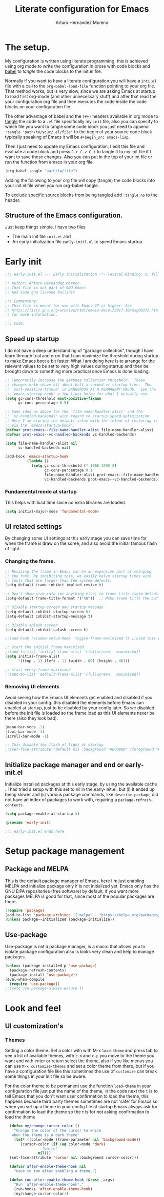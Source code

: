 #+title:	Literate configuration for Emacs
#+author:	Arturo Hernandez Moreno
#+property:	header-args :results silent :tangle "~/.config/emacs/init.el"
#+startup:	num
#+startup:	overview

* The setup.
My configuration is written using literate programming, this is
achieved using org mode  to write the configuration in prose with code
blocks and  [[https://orgmode.org/worg/org-contrib/babel/intro.html][babel]] to /tangle/ the  code blocks to the init.el file.

Normally  if you want to have a literate configuration you will have a
=inti.el= file with a call to the ~org-babel-load-file~ function
pointing to your org file. That method works, but is very slow, since
we are asking Emacs at startup to load first org-mode (and other
unnecessary stuff) and after that read the your configuration org file
and then executes the code inside the code blocks on your configuration
file. 

The other  advantage of babel and the  =(#+)= headers available in org mode
to [[https://orgmode.org/manual/Extracting-Source-Code.html][tangle]] the code to a =.el= file specifically my =init=   file, also
you can specify to which file you want to tangle some code block you
just need to append ~:tangle "path/to/your/.el/file"~ to the begin of
your source code block typically speaking of Emacs it will be
~#+begin_src emacs-lisp~.

Then I just need to update my Emacs configuration, I edit this file
and evaluate a code block and press =C-c C-v C-t= to tangle it to my
init file if I want to save those changes. Also you can put in the top
of your int file or run the function from emacs in your org file.

#+begin_src emacs-lisp :tangle no
(org-babel-tangle "path/to/file")
#+end_src

Adding the following to your org file will copy (tangle) the code blocks into your init.el file when you run org-babel-tangle.
#+begin_center
#+PROPERTY:	header-args :results silent :tangle "~/.config/emacs/init.el"
#+end_center

To exclude specific source blocks from being tangled add =:tangle no= to the header.

** Structure of the Emacs configuration.
Just keep things simple. I have two files
- The main init file =init.el= and
- An early initialization file =early-initl.el= to speed Emacs startup.
  
* Early init

#+begin_src emacs-lisp :tangle "early-init.el"
;;; early-init.el --- Early initialization -*- lexical-binding: t; fill-column: 80 -*-

;; Author: Arturo Hernandez Moreno
;; This file is not part of GNU Emacs
;; Add some gnu license bullshit

;;; Commentary:
;; This file is meant for use with Emacs 27 or higher. See
;; https://lists.gnu.org/archive/html/emacs-devel/2017-10/msg00372.html
;; for more information.

;;; Code:
#+end_src

** Speed up startup
I do not have a deep understanding of “garbage collection”, though I
have learn through trial and error that I can maximize the
threshold during startup to make Emacs boot a bit faster. What I am
doing here is to arrange for the relevant values to be set to very
high values during startup and then be brought down to something
more practical once Emacs is done loading.

#+begin_src emacs-lisp :tangle "early-init.el"
;; Temporarily increase the garbage collection threshold.  These
;; changes help shave off about half a second of startup time.  The
;; `most-positive-fixnum' is DANGEROUS AS A PERMANENT VALUE.  See the
;; `emacs-startup-hook' a few lines below for what I actually use.
(setq gc-cons-threshold most-positive-fixnum
      gc-cons-percentage 0.5)

;; Same idea as above for the `file-name-handler-alist' and the
;; `vc-handled-backends' with regard to startup speed optimization.
;; Here I am storing the default value with the intent of restoring it
;; via the `emacs-startup-hook'.
(defvar prot-emacs--file-name-handler-alist file-name-handler-alist)
(defvar prot-emacs--vc-handled-backends vc-handled-backends)

(setq file-name-handler-alist nil
      vc-handled-backends nil)

(add-hook 'emacs-startup-hook
          (lambda ()
            (setq gc-cons-threshold (* 1000 1000 8)
                  gc-cons-percentage 0.1
                  file-name-handler-alist prot-emacs--file-name-handler-alist
                  vc-handled-backends prot-emacs--vc-handled-backends)))
#+end_src

*** Fundamental mode at startup
This helps with load time since no extra libraries are loaded.

#+begin_src emacs-lisp :tangle "early-init.el"
(setq initial-major-mode 'fundamental-mode)
#+end_src

**  UI related settings
By changing some UI settings at this early stage you can save time for when the frame is draw on the
scree, and also avoid the initial famous flash of light.

*** Changing the frame.
#+begin_src emacs-lisp :tangle "early-init.el"
;; Resizing the frame in Emacs can be an expensive part of changing
;; the font. By inhibiting this, we easily halve startup times with
;; fonts that are larger than the system default.
(setq-default frame-inhibit-implied-resize t)

;; Don't show size info (or anything else) in frame title (setq-default frame-title-format "\n")
(setq-default frame-title-format '("%b"))  ;; Make frame title the buffer

;; Disable startup-screen and startup message
(setq-default inhibit-startup-screen t)
(setq-default inhibit-startup-message t)

;; Disable splash screen
(setq-default inhibit-splash-screen t)

;;(add-hook 'window-setup-hook 'toggle-frame-maximized t) ;;used this one because with the other the transparency is disabled if you maximized the window

;; start the initial frame maximized
;;(add-to-list 'initial-frame-alist '(fullscreen . maximized))
(setq initial-frame-alist
      '((top . 1) (left . 1) (width . 80) (height . 40)))

;; start every frame maximized
;;(add-to-list 'default-frame-alist '(fullscreen . maximized))

#+end_src

*** Removing UI elements
Avoid seeing how the Emacs UI elements get enabled and disabled if
you disabled in your config. this disabled the elements before Emacs
can enabled at startup, just to be disabled by your config later. So
we disabled before the init file is loaded so the frame load as this
UI elements never be there (also they look bad).

#+begin_src emacs-lisp :ptangle "early-init.el"
(menu-bar-mode -1)
(tool-bar-mode -1)
(scroll-bar-mode -1)

;; This disable the flash of light at startup
;;(set-face-attribute 'default nil :background "#000000" :foreground "#ffffff")
#+end_src

** Initialize package manager and end or early-init.el
Initialize installed packages at this early stage, by using the available cache .
I had tried a setup with this set to nil in the early-init.el, but (i) it ended up being slower and
(ii) various package commands, like =describe-package=, did not have an index of
packages to work with, requiring a =package-refresh-contents=.

#+begin_src emacs-lisp :tangle "early-init.el"
(setq package-enable-at-startup t)

(provide 'early-init)

;;; early-init.el ends here
#+end_src

* Setup package management
** Package and MELPA
This is the default package manager of Emacs. here I'm just enabling
MELPA and initialize package only if is not initialized yet.  Emacs
only has the GNU ElPA repositories (free software) by default, if you
want more packages MELPA is good for that, since most of the popular
packages are there.

#+begin_src emacs-lisp
(require 'package)
(add-to-list 'package-archives '("melpa" . "https://melpa.org/packages/") t)
(unless package--initialized (package-initialize))
#+end_src

** Use-package
Use-package is not a package manager, is a macro that allows you to
isolate package configuration also is looks very clean and help to
manage packages.

#+begin_src emacs-lisp
(unless (package-installed-p 'use-package)
  (package-refresh-contents)
  (package-install 'use-package))
(eval-when-compile
  (require 'use-package))
;;(setq use-package-always-ensure t)
#+end_src

* Look and feel
** UI customization's
*** Themes
Setting a color theme.  Set a color with with M-x =load-theme= and
press tab to see a list of available themes, with =c-n= and =c-p= you move
to the theme you want and with enter or return select the theme, also
if you like menus you can use =M-x customize-themes= and set a color
theme from there, but if you have a configuration file like this
sometimes the use of =customize= can break some things in your init
file so be aware.

For the color theme to be permanent use the function =load-theme= in
your configuration file just put the name of the theme, in the code
next the =t= is to tell Emacs that you don't want user confirmation to
load the theme, this happens because third party themes sometimes are
not 'safe' for Emacs so when you set up a theme in your config file
at startup Emacs always ask for confirmation to load the theme so the
=t= is for not asking confirmation to load the theme.

#+begin_src emacs-lisp
    (defun my/change-cursor-color ()
      "Change the color of the cursor to white
	 when the theme is a dark theme"
      (let* ((color-mode (frame-parameter nil 'background-mode))
	     (cursor-color (if (eq color-mode 'dark)
			       "white"
			     nil)))
	(set-face-attribute 'cursor nil :background cursor-color)))

    (defvar after-enable-theme-hook nil
      "Hook to run after enabling a theme.")

    (defun run-after-enable-theme-hook (&rest _args)
      "Run `after-enable-theme-hook'."
      (run-hooks 'after-enable-theme-hook)
      (my/change-cursor-color))

    (advice-add 'enable-theme :after #'run-after-enable-theme-hook)
    (add-hook 'after-init-hook #'run-after-enable-theme-hook)

    (defun my/load-theme (theme)
      "Custom `load-theme' function.
  This function disable all other themes you may have enabled"
      (interactive
       (list
	(intern (completing-read "Load custom theme: "
				 (mapcar #'symbol-name
					 (custom-available-themes))))))
      (if theme
	  (progn
	    (load-theme theme t)
	    (mapc #'disable-theme (cdr custom-enabled-themes)))
	(message "A theme is needed"))

      (customize-save-variable 'custom-enabled-themes custom-enabled-themes))

    ;;(setq modus-themes-mixed-fonts t)
    ;; Transparent background
    ;;(set-frame-parameter nil 'alpha-background 90)
    ;;(add-to-list 'default-frame-alist '(alpha-background . 90))
#+end_src

Remember if you have a theme enabled and you want to test other themes
with =load-theme= be aware that Emacs can enable multiple themes at
the same time, so you must disable the theme that you are already
using to not create sort like a mixture of both themes. You can do
this with M-x =disable-theme= and selecting the theme you want to
disable.

*** Fonts and faces
About the font, Emacs can display various fonts in various part of the
Emacs UI, so you can set a font for some buffers or set a font for the
mode line, or for the entire frame (in Emacs the 'window' of the program
is called frame, windows are the open files that you have when you
split the view of two or the same file, and a buffer is the thing
between the frame and the mode line).

simply in this config I set a font for all of Emacs with
=(set-face-attribute)= in Emacs are multiple ways to set a font so if
you want to know more there's a wiki page about it.
[[https://www.emacswiki.org/emacs/SetFonts]]

#+begin_src emacs-lisp
;; Default font
(set-face-attribute 'default nil
		    :font "Input Mono Narrow 11")

(set-face-attribute 'font-lock-comment-face nil
		    :slant 'italic
		    :weight 'regular)

(set-face-attribute 'fixed-pitch nil
		    :family "Input Mono Narrow") ; :height 130)

(set-face-attribute 'variable-pitch nil
		    :font "Input Sans Narrow 16" ; "Fira Sans" ; "Input Sans Narrow"
		    :weight 'light)


;; If you want to use a proportional font and
;; relative line numbers you will experience some
;; stuttering in lines, this is solved by using a
;; monospaced font for the line-number face.

;; (set-face-attribute 'line-number nil :inherit 'fixed-pitch :weight 'regular)

#+end_src

** Behavior customizations
*** Line and column numbers.
Emacs has some ways of displaying line numbers most of them are
deprecated, also since emacs 26, its a builtin mode to show line
numbers.

Doing =M-x display-line-numbers-mode= in a buffer will display line
numbers in that buffer locally, if you want line numbers in all buffers
you can do =M-x global-display-line-numbers-mode=.

You can have types of line numbers I prefer relative line numbers.

#+begin_src emacs-lisp
(setq display-line-numbers-type 'relative) ;'relative, 'visual, t -> for absolute line numbers

(add-hook 'prog-mode-hook 'display-line-numbers-mode) ;

(line-number-mode -1)		    ; Prevent line numbers from appearing in the mode line 
(column-number-mode 1)		    ; Display columns in the mode line

(setq truncate-lines t		     ; Disable word wrapping
      mode-line-percent-position nil) ; Remove the legend in the mode line that indicates the percentage of where are in the file
#+end_src

*** Fundamental Movement Keys
Make that =c-n= add a new line whe the cursor is at the end of the
buffer.

#+begin_src emacs-lisp
(setq next-line-add-newlines t)
#+end_src

*** The cursor.
By default is a block you can change it to 'bar 'hollow 'hbar
'(bar . size) '(box . size).

The next block of code shows a very simple  function defined to change the
type of cursor according to the major mode. In this case set the bar for
org mode buffers and the block for everything else.

#+begin_src emacs-lisp
(defun my/change-cursor-type ()
  "Change the cursor type, according the major-mode"
  (let ((cursor_type
	 (if (derived-mode-p 'prog-mode)
	     'box
	   'bar)))
    (setq cursor-type cursor_type)))


(add-hook 'org-mode-hook #'my/change-cursor-type)
#+end_src

*** Delimiters (parentheses, brackets and braces).
Emacs has a mode called =show-paren-mode= that highlights matching
parentheses, brackets, and braces.

I think in Emacs 29 (or 28?) there is a new user  option called =show-paren-
context-when-offscreen=, that is function is when you put the cursor
in a delimiter and the other side of the delimiter is off the screen
(meaning you can't see it) Emacs will show the corresponding delimiter
(and some context) in the echo area. It also come with the =overlay= and
=child= options that display the delimiter in a left upper corner using an
overlay or a child frame respectively.
/note: it only works with closing delimiters not with opening./

Electric pair mode is a mode to have automatic closing symbols /{},[],"",'',()/.

#+begin_src emacs-lisp
(show-paren-mode 1)
(setq show-paren-context-when-offscreen 'overlay)
(electric-pair-mode 1)
#+end_src

*** Mini buffer completion(Fido, ido).
Emacs has two types of completion systems: minibuffer with
=completion-read=, and in-buffer with =completion-at-point=
or =complet-symbol= and =dabbrev=

In order to have a more "traditional" or complete things for the user
you can extend the default functionality of Emacs with packages like
=Corfu= or =company-mode=.

Talkin about minibuffer completion Emacs has 3 builtin packages that
use =completion-read=. but work in different ways.

By default when you do =C-x C-f= to open a file or =M-x= to execute a
comand, you don't get any auto completion (sort of) as you
type. Instead you get a completion by pressing =TAB=, then Emacs shows
you what is available to complete depending of what you type, if don't
type anything Emacs just throws you all the options it has in
alphabetical order.

To get a more user-friendly completion you could use the 3 available
modes. Out of the box you don't need to configure them, /but you can/.
These modes are =ido-mode, icomplete-mode= and =fido-mode= and the 3 of
them have some similarities but differ in some other areas.

1. =ido-mode= shows you all the options available inside brackets (this
   ones -->{}) separated by =|= and as you type the option more similar
   to what you write is highlighted, if the option is what you meant
   press enter and Emacs take that option as the correct. Also you can
   move trough the options pressing =C-s= and =C-r=.

2. =icomplete mode=. For this mode you can get an idea of what this mode
   does by just looking at its name. But now seriously, icomplete
   gives you the same thins as =ido= but in the =M-x= mini buffer. I
   forgot to mention this but ido only work when searching files
   (=find-file= command) and switching buffers (=switch-to-buffer=
   command) and while ido-mode work with fuzzy matching, icomplete
   don't, so if you are looking for a directory that can't recall
   exactly what its name is, icomplete let you down on this. Also
   icomplete has a variant called =icomplete-vertical-mode= that works
   the same but expands the mini buffer vertically (you can tell by
   its name, wow) and the complete options are in a list.

3. Then we have =fido-mode= this one is equal in the interface, the way
   it looks and how present options to the user, in fact I think
   fido-mode is an improvement to icomplete-mode, it looks like
   exactly like icomplete and behaves similar and also has a vertical
   variant for people that don't like everything crushed inside the
   mini buffer. The only difference (As Far As I Know) is that
   fido-mode has fuzzy searching and don't have to many options to
   customize its behavior, and you can move through the list with =C-n=
   and =C-p= to select the one you want.

#+begin_src emacs-lisp
(setq-default confirm-nonexistent-file-or-buffer nil) ;; nil means don't confirm when visiting a new file or buffer
(fido-vertical-mode 1)
#+end_src

*** Disable backup files and update buffers automatically
The title is pretty straight forward.

#+begin_src emacs-lisp
(setq make-backup-files nil		; Deactivates the Creation of backup files
      backup-inhibited t)		; Don't backup
(global-auto-revert-mode 1)		; Auto "update" the buffers if the file change in disk
(setq global-auto-revert-non-file-buffers t) ; Revert buffers like dired
#+end_src

*** Save place and change the "customization location"
Remember the last place you visited in a file.

#+begin_src Emacs-lisp
(save-place-mode 1)
#+end_src

Changing the location of the "Custom file".
Sometimes Emacs put "custom" code into the init file. I don't want that to happen
so.

#+begin_src emacs-lisp
(setq custom-file (locate-user-emacs-file "custom-vars.el"))
(load custom-file 't)
#+end_src

*** Copy whole lines
This code is extracted from the emacs wiki:  [[https://www.emacswiki.org/emacs/CopyingWholeLines#h5o-13][Copy whole lines without selection (ctrl-spc)]]
#+begin_src emacs-lisp
;; Copy whole lines without marking the region to copy
(defun copy-region-or-lines (n &optional beg end)
  "Copy region or the next N lines into the kill ring.
  When called repeatedly, move to the next line and append it to
  the previous kill."
  (interactive "p")
  ;; defining variables
  (let* ((repeatp (eq last-command 'copy-region-or-lines))
         (kill-command
          (if repeatp
	      ;;These lambda functions execute the copying
              #'(lambda (b e) (kill-append (concat "\n" (buffer-substring b e)) nil)) ; This one executes if your repeatedly press M-w
            #'(lambda (b e) (kill-ring-save b e (use-region-p))))) ; This one is the normal one
         beg
         end)
    ;; body and asigning values to the variables
    (if repeatp
        (let ((goal-column (current-column)))
          (next-line)))
    (setq beg (or beg
                  (if (use-region-p)
                      (region-beginning)
                    (line-beginning-position))))
    (setq end (or end
                  (if (use-region-p)
                      (region-end)
                    (line-end-position n))))
    (funcall kill-command beg end)
    (pulse-momentary-highlight-region beg end)
    (message "copied --> \"%s\"" (car kill-ring))
    (if repeatp (message "%s" (car kill-ring)))))

(global-set-key (kbd "M-w") 'copy-region-or-lines)
#+end_src

*** Copy a word
To copy a word without marking it with =C-spc=.

#+begin_src emacs-lisp
;; TODO: add that when you repeatedly press M-W append the next word to the copy sort like expand-region

(defun copy-word ()
  "Copy word under the cursor."
  (interactive)
  (let ((symbol (thing-at-point 'symbol))
	(bounds (bounds-of-thing-at-point 'symbol))
	beg end)
    (setq beg (car bounds)
	  end (cdr bounds))
    (when symbol
      (kill-new symbol)
      (pulse-momentary-highlight-region beg end)
      (message "copied --> \"%s\"" symbol))))

;;(global-set-key (kbd "C-c ww") 'my-get-boundary-and-thing)
(global-set-key (kbd "M-W") 'copy-word)
#+end_src

*** Search
Show the current match number and the total number of matches in the search prompt.

#+begin_src emacs-lisp
(setq isearch-lazy-count t)
#+end_src
* Org mode
** Better defaults for org-mode
Org-mode by default is a little bit annoying in some areas so the next
code its mean to "fix" them.

#+begin_src emacs-lisp
(setq org-src-preserve-indentation t	;Preserva indentacion original
      org-edit-src-content-indentation 0 ;No agregar indentacion adicional
      org-src-tab-acts-natively t	 ; Usa la tecla tab para indentar codigo
      org-src-fontify-natively t	 ; Resalta sintaxis en bloques de codigo
      org-src-tab-indent t		 ; Indenta codigo con tab
      org-hide-emphasis-markers t	 ; Hide the // ** markers that indicates bold, italics etc
      org-bullets-bullet-list '(" ")	 ; No bullets, needs org-bullets package
      org-pretty-entities t
      org-fontify-whole-heading-line t
      org-fontify-done-headline t
      org-fontify-quote-and-verse-blocks t)

;; Change the *, - used in lists for --> •
(font-lock-add-keywords 'org-mode
                          '(("^ *\\([-]\\) "
                             (0 (prog1 () (compose-region (match-beginning 1) (match-end 1) "•"))))))
#+end_src
 
** Heading sizes/Custom faces
All the headings have the same size. Also the text is not aligned with
his heading by default so to change the heading sizes and align the
text with the corresponding header.
*** Custom headings
I'd like to headers have different sizes according of the level they
are placed.

#+begin_src emacs-lisp
;; Configurar estilos para los niveles de encabezados
;; (with-eval-after-load "org"
;;   (dolist (level '((1 . 1.2) (2 . 1.1) (3 . 1.0) (4 . 0.9) (5 . 0.8)))
;;     (set-face-attribute (intern (format "org-level-%d" (car level))) nil
;; 			:inherit (intern (format "outline-%d" (car level)))
;; 			:height (cdr level)))

;;   ;; Config de estilo para el titulo del documento org
;;   (set-face-attribute 'org-document-title nil :height 1.3)
;;   (set-face-attribute 'org-todo nil :height 1.2))

;; (setq org-num-skip-unnumbered t)

;; I'm using org bullets check that configuration in the packages section
#+end_src

*** Custom faces for org mode
Also you can configure how code blocks look like with custom-set-faces
or set-face-attribute

#+begin_src emacs-lisp
;; (with-eval-after-load "org"
;;   (set-face-attribute 'org-block-begin-line nil
;; 		      :extend t
;; 		      :overline "foreground"
;; 		      :underline nil; '(:color foreground-color :style line :position t) 
;; 		      :slant 'italic
;; 		      :weight 'bold)

;;   (set-face-attribute 'org-block-end-line nil
;; 		      :inherit 'org-block-begin-line
;; 		      :slant 'italic
;; 		      :extend t
;; 		      :overline nil
;; 		      :underline t));'(:color foreground-color :style line :position t)))

;;Using custom-set-faces
;; (custom-set-faces
;;  '(org-block ((t (:extend t :foreground "#ffb86c" :slant italic))))
;;  '(org-block-begin-line ((t (:inherit org-meta-line :extend t :overline "foreground" :underline (:color foreground-color :style line :position t) :slant italic :weight bold))))
;;  '(org-block-end-line ((t (:inherit org-block-begin-line :extend t :overline nil :underline (:color foreground-color :style line :position t))))))
#+end_src

*** Mixed fonts
For writing prose I like a proportional face font that's why
=variable-pitch-mode= is enabled, the only downside is that code
blocks and other elements like =org-tables, lists, tags, quotes,
links, etc= look like shit, to resolve this you can set a font for the
fixed-pitch-face and with ~custom-set-faces~ set all the org faces to
inherit to that face. /Also you can do it with =set-face-attribute= ./

/note: the =org-hide= face is there because setting this to inherit the
fixed-pitch face, doesn't break the indentation when activating =org-indent-mode=./
[[https://emacs.stackexchange.com/questions/26864/variable-pitch-face-breaking-indentation-in-org-mode][I get that fix from here]]

#+begin_src emacs-lisp
;; (with-eval-after-load "org"
;;   (dolist (face '(org-block org-table org-list-dt org-tag
;; 			    org-todo org-checkbox
;; 			    org-hide))
;;     (set-face-attribute face nil :inherit 'fixed-pitch))
;;   (dolist (face1 '(org-document-info-keyword org-meta-line))
;;     (set-face-attribute face1 nil :inherit '(shadow fixed-pitch))))

;; I use custom-set-faces because doing it with the
;; code above will not maitain the fixed pitch after
;; loading a theme

(custom-set-faces
 '(org-block ((t (:inherit fixed-pitch))))
 '(org-table ((t (:inherit fixed-pitch))))
 '(org-list-dt ((t (:inherit fixed-pitch))))
 '(org-tag ((t (:inherit fixed-pitch))))
 '(org-todo ((t (:inherit fixed-pitch))))
 '(org-checkbox ((t (:inherit fixed-pitch))))
 '(org-hide ((t (:inherit fixed-pitch)))))

(defun org-startup-hooks ()
  (org-indent-mode)
  (variable-pitch-mode)
  (visual-line-mode))

(add-hook 'org-mode-hook #'org-startup-hooks)
#+end_src

* Tree-Sitter.
#+begin_src emacs-lisp
(use-package treesit
  :init
  (setq treesit-font-lock-level 4))

(add-to-list 'auto-mode-alist '("\\.yml\\'" . yaml-mode))
(add-to-list 'treesit-language-source-alist
	     '(typescript . ("https://github.com/tree-sitter/tree-sitter-typescript" "master" "typescript/src"))
	     '(tsx . ("https://github.com/tree-sitter/tree-sitter-typescript" "master" "tsx/src")))

(setq major-mode-remap-alist
      '((c-mode . c-ts-mode)
	(c++-mode . c++-ts-mode)
	(yaml-mode . yaml-ts-mode)
	(conf-toml-mode . toml-ts-mode)))
#+end_src

* Languages configurations.
** C-like languages
Better syntax highlighting for c likes languages. I added this one
because of Emacs syntax highlighting don't support Emacs so this one
add to the font lock function calls operators and brackets.  The code
was extracted from [[https://emacs.stackexchange.com/questions/16750/better-syntax-higlighting-for-member-variables-and-function-calls-in-cpp-mode][here]].

#+begin_src emacs-lisp
;; C-Like
(dolist (mode-iter '(c-mode c++-mode c-ts-mode c++-ts-mode glsl-mode java-mode javascript-mode rust-mode))
  (font-lock-add-keywords
    mode-iter
    '(("\\([~^&\|!<>=,.\\+*/%e-]\\)" 0 'font-lock-operator-face keep)))
  (font-lock-add-keywords
    mode-iter
    '(("\\([\]\[}{)(:;]\\)" 0 'font-lock-delimit-face keep)))
  ;; functions
  (font-lock-add-keywords
    mode-iter
    '(("\\([_a-zA-Z][_a-zA-Z0-9]*\\)\s*(" 1 'font-lock-function-name-face keep))))
#+end_src
** Javascript/Typescript
#+begin_src emacs-lisp
(setq js-indent-level 2) ;; set indentation on js jsx, ts, tsx files to 2
#+end_src

* Keybindings
** Windows
This keybindings remaps some basics keys for managing windows in Emacs
(resize, new windows, etc) To resize windows you only can enlarge a
window (vertical), make it wider or narrower.
- =c-x ^= makes the current window taller (~enlarge-window~)
- =C-x }= makes it wider (~enlarge-window-horizontally~)
- =C-x {= makes it narrower (~shrink-window-horizontally~)

I remap those commands and using repeat mode to custom repeat map
to those command, with ~global-set-key~ I create the new maps for
managing the size of windows inside Emacs and with ~defvar
resize-window-repeat-map~ define  a set of maps that repeated with
activate a command, Also with ~(put 'command 'repeat-map
'maps-defined-earlier)~ you assign's those maps to the repeat maps that
=repeat-mode= uses.

I also remap the commands to create new windows to ones of my linking,
trying to not leave the home row to much or at least stay more close
to it.

Emacs can create windows sensibly, that's controlled by a function
called ~split-window-sensibly~ this function is called for example
when you do =find-file-other-window= so it can decide where to create
the new window, for the function decided where to create a new window
it uses 2 variables ~split-height-threshold~ and
~split-width-threshold~ to check if the current window has at least n
columns or lines to be suitable to create a new window, /if you want to know
more on how in works you can get into detail checking the documentation/
of the function, in a nutshell if ~split-height-threshold~ is set
to a low value the new window will be opened below the current
windows, something similar happens with ~split-width-threshold~ but if
this one is set to a low value /(like 50 I think)/ the new window
it'll be opened to the left of the current window.

#+begin_src emacs-lisp
(repeat-mode 1)
(global-set-key (kbd "C-x w t") 'enlarge-window) ;; t for taller
(global-set-key (kbd "C-x w s") 'shrink-window)  ;; s for shrink
(global-set-key (kbd "C-x w n") 'shrink-window-horizontally) ;; n for narrow
(global-set-key (kbd "C-x w e") 'enlarge-window-horizontally) ;; e for enlarge

(defun my/create-new-window (direction)
  "Create a new window based on DIRECTION if DIRECTION is 'vertical, do
    split-window-horizontally (new window on the on the right), otherwise do
    split-window-vertically (new window bellow) and move the cursor to that window."
  (interactive "sDirection (h for horizontal, v for vertical): ")
  (let ((split-func
	 (if (string= direction "v")
	     #'split-window-horizontally
	   (if (string= direction "h")
	       #'split-window-vertically
	     nil))))
    (when split-func
      (funcall split-func)
      (other-window 1))))

(global-set-key (kbd "C-c wr") '("split-window-right" . (lambda () (interactive) (my/create-new-window "v")))) ;; Create window on the right
(global-set-key (kbd "C-c wd") '("split-window-bellow" . (lambda () (interactive) (my/create-new-window "h")))) ;; Create window below
(global-set-key (kbd "C-c wq") #'delete-other-windows) ; Deleted all the windows except the current window
(global-set-key (kbd "C-c wc") '("close window" . delete-window)) ; Close current window

(defun prev-window ()
  "Jump to the previous window (to the left)"
  (interactive)
  (other-window -1))

(global-set-key (kbd "M-o") #'other-window) ; Move cursor to window on the rigth
(global-set-key (kbd "M-O") #'prev-window)  ; Move cursor to window of the left

(global-set-key (kbd "C-c w b") #'switch-to-buffer-other-window) ; Switch buffers in another window
(global-set-key (kbd "C-c w f") #'find-file-other-window) ;; Find file in other window file-other-window
(defvar my/resize-window-repeat-map
  (let ((map (make-sparse-keymap)))
    (define-key map "t" 'enlarge-window)
    (define-key map "s" 'shrink-window)1
    (define-key map "n" 'shrink-window-horizontally)
    (define-key map "e" 'enlarge-window-horizontally)
    map)
  "Keymap to repeat resize window key sequences.")

(dolist (cmd '(enlarge-window shrink-window shrink-window-horizontally enlarge-window-horizontally))
  (put cmd 'repeat-map 'my/resize-window-repeat-map))

#+end_src

** Some other useful commands
This ones don't have a category to put them yet, so this section works like a all things drawer but for key maps
#+begin_src emacs-lisp
  (global-set-key (kbd "C-. p") #'previous-buffer)
  (global-set-key (kbd "C-. n") #'next-buffer)

  (global-set-key (kbd "C-c d") #'duplicate-dwim) ; Duplicate current line
  (global-set-key [remap dabbrev-expand] 'hippie-expand) ; Change dabbrev-expand for hippie-expand
  (global-set-key (kbd "C-x C-b") 'ibuffer) ; Change `list-buffer' for `ibuffer'
#+end_src

* Packages
This is section is for the configuration and installation of packages, before I just to have a section for each package, since now I'm using =use-package= so I just move those sections to a subsection in here.

** Which Key
Which key is a help for when you know the key combinations of certain
commands so when you type a key that is part of a conjunction of keys
for a command which key will show you a window in the bottom of the
screen showing you the key combinations to do a command. Very useful
if you are new to Emacs. 

#+begin_src emacs-lisp
(use-package which-key
  :ensure t
  :config
  (which-key-mode)
  (which-key-setup-side-window-bottom))
#+end_src

** Company Mode
Provides a little popup for auto completion like and IDE or vs code or Kate.

#+begin_src emacs-lisp
(use-package company
  :ensure t)

(add-hook 'after-init-hook 'global-company-mode)
(with-eval-after-load 'company
  (define-key company-active-map (kbd "M-/") #'company-complete))
(with-eval-after-load 'company-complete
  (define-key company-active-map
	      (kbd "TAB")
	      #'company-complete-common-or-cycle)
  (define-key company-active-map
	      (kbd "<backtab>")
	      (lambda ()
		(interactive)
		(company-complete-common-or-cycle -1))))
(with-eval-after-load 'company
  (define-key company-active-map (kbd "M-.") #'company-show-location)
  (define-key company-active-map (kbd "RET") nil))
#+end_src
  
** Dashboard
A very pretty dashboard that receives you at Emacs startup

#+begin_src emacs-lisp
;; (use-package dashboard
;;   :ensure t
;;   :init
;;   (progn
;;     ;; (setq dashboard-items '((recents . 5)
;;     ;; 			    (projects . 5)
;;     ;; 			    (agenda . 5)))
;;     (setq dashboard-center-content t)
;;     (setq dashboard-set-file-icons t)
;;     (setq dashboard-set-heading-icons t)
;;     (setq dashboard-startup-banner 'official)
;;     (setq dashboard-projects-backend 'project-el)
;;     ;; (setq dashboard-projects-switch-function 'project-find-file)
;;     )
;;   :config
;;   (dashboard-setup-startup-hook))

(use-package dashboard
  :config
  (dashboard-setup-startup-hook)
  (setq dashboard-force-refresh t)
  :custom
  (dashboard-center-content t)
  (dashboard-banner-logo-title nil)
  (dashboard-vertically-center-content t)
  (dashboard-hide-cursor t)
  (dashboard-items nil))
#+end_src

** Nerd Icons
Remember to do =M-x nerd-icons-install-fonts= to install all the icons.

#+begin_src emacs-lisp
(use-package nerd-icons :ensure t)

;; Nerd Icons Dired
(use-package nerd-icons-dired
  :ensure t
  :hook (dired-mode . nerd-icons-dired-mode))
#+end_src

** Rainbow Delimiters
This puts colors to all the delimiters.

#+begin_src emacs-lisp
(use-package rainbow-delimiters
  :ensure t
  :hook (prog-mode . rainbow-delimiters-mode))
#+end_src

** Delight
#+begin_src emacs-lisp
(use-package delight
  :ensure t
  :delight
  (which-key-mode nil)
  (company-mode nil)
  (org-num-mode nil org-num)
  (org-indent-mode nil "org-indent")
  (eldoc-mode " eldoc" "eldoc"))
#+end_src
** Dev related packages
#+begin_src emacs-lisp
(use-package yasnippet
  :ensure t
  :config
  (yas-global-mode 1))

(use-package yasnippet-snippets
  :ensure t)
#+end_src

** Web Dev related packages
#+begin_src emacs-lisp
(use-package emmet-mode  :ensure t)

(use-package rjsx-mode  :ensure t)

(use-package vue-ts-mode
  :init
  (add-to-list 'load-path (concat user-emacs-directory "lisp/vue-ts-mode")))
#+end_src

** Org Appear
#+begin_src emacs-lisp
(use-package org-appear :ensure t)
#+end_src

** hl-todo
#+begin_src emacs-lisp
(use-package hl-todo
       :ensure t
       :custom-face
       (hl-todo ((t (:inherit hl-todo :italic t))))
       :hook ((prog-mode . hl-todo-mode)
              (yaml-mode . hl-todo-mode)))
#+end_src
* Aspell
To have spell checking in emacs /remember to install ispell or gnu-aspell in your system/
#+begin_src emacs-lisp
(setq-default ispell-program-name "aspell")
#+end_src




